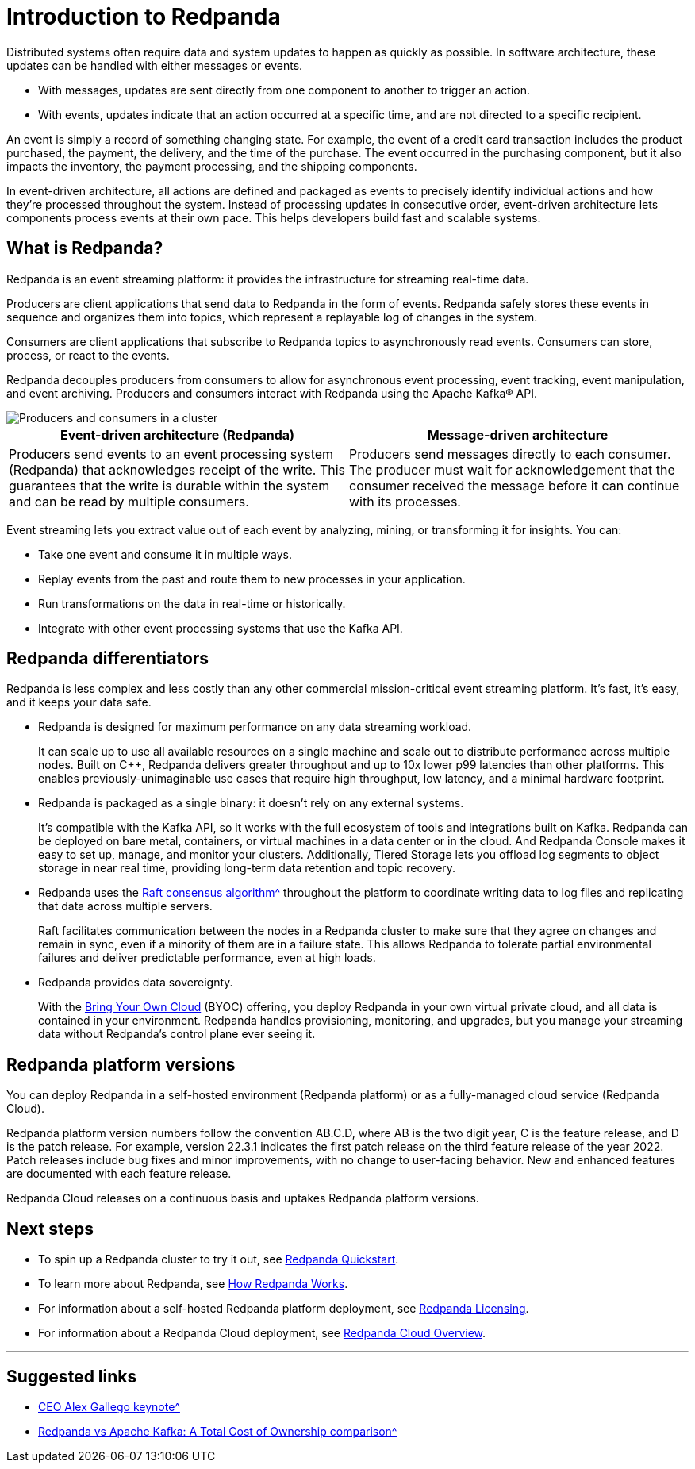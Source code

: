 = Introduction to Redpanda
:description: Learn about Redpanda event streaming.
:pp: {plus}{plus}
:page-aliases: features:intro-to-events.adoc, introduction:intro-to-events.adoc

Distributed systems often require data and system updates to happen as quickly as possible. In software architecture, these updates can be handled with either messages or events.

* With messages, updates are sent directly from one component to another to trigger an action.
* With events, updates indicate that an action occurred at a specific time, and are not directed to a specific recipient.

An event is simply a record of something changing state. For example, the event of a credit card transaction includes the product purchased, the payment, the delivery, and the time of the purchase. The event occurred in the purchasing component, but it also impacts the inventory, the payment processing, and the shipping components.

In event-driven architecture, all actions are defined and packaged as events to precisely identify individual actions and how they're processed throughout the system. Instead of processing updates in consecutive order, event-driven architecture lets components process events at their own pace. This helps developers build fast and scalable systems.

== What is Redpanda?

Redpanda is an event streaming platform: it provides the infrastructure for streaming real-time data.

Producers are client applications that send data to Redpanda in the form of events. Redpanda safely stores these events in sequence and organizes them into topics, which represent a replayable log of changes in the system.

Consumers are client applications that subscribe to Redpanda topics to asynchronously read events. Consumers can store, process, or react to the events.

Redpanda decouples producers from consumers to allow for asynchronous event processing, event tracking, event manipulation, and event archiving. Producers and consumers interact with Redpanda using the Apache Kafka® API.

image::shared:cluster.png[Producers and consumers in a cluster]

|===
| Event-driven architecture (Redpanda) | Message-driven architecture

| Producers send events to an event processing system (Redpanda) that acknowledges receipt of the write. This guarantees that the write is durable within the system and can be read by multiple consumers.
| Producers send messages directly to each consumer. The producer must wait for acknowledgement that the consumer received the message before it can continue with its processes.
|===

Event streaming lets you extract value out of each event by analyzing, mining, or transforming it for insights. You can:

* Take one event and consume it in multiple ways.
* Replay events from the past and route them to new processes in your application.
* Run transformations on the data in real-time or historically.
* Integrate with other event processing systems that use the Kafka API.

== Redpanda differentiators

Redpanda is less complex and less costly than any other commercial mission-critical event streaming platform. It's fast, it's easy, and it keeps your data safe.

* Redpanda is designed for maximum performance on any data streaming workload.
+
It can scale up to use all available resources on a single machine and scale out to distribute performance across multiple nodes. Built on C{pp}, Redpanda delivers greater throughput and up to 10x lower p99 latencies than other platforms. This enables previously-unimaginable use cases that require high throughput, low latency, and a minimal hardware footprint.

* Redpanda is packaged as a single binary: it doesn't rely on any external systems.
+
It's compatible with the Kafka API, so it works with the full ecosystem of tools and integrations built on Kafka. Redpanda can be deployed on bare metal, containers, or virtual machines in a data center or in the cloud. And Redpanda Console makes it easy to set up, manage, and monitor your clusters. Additionally, Tiered Storage lets you offload log segments to object storage in near real time, providing long-term data retention and topic recovery.

* Redpanda uses the https://raft.github.io/[Raft consensus algorithm^^] throughout the platform to coordinate writing data to log files and replicating that data across multiple servers.
+
Raft facilitates communication between the nodes in a Redpanda cluster to make sure that they agree on changes and remain in sync, even if a minority of them are in a failure state. This allows Redpanda to tolerate partial environmental failures and deliver predictable performance, even at high loads.

* Redpanda provides data sovereignty.
+
With the xref:deploy:deployment-option/cloud/cloud-overview.adoc[Bring Your Own Cloud] (BYOC) offering, you deploy Redpanda in your own virtual private cloud, and all data is contained in your environment. Redpanda handles provisioning, monitoring, and upgrades, but you manage your streaming data without Redpanda's control plane ever seeing it.

== Redpanda platform versions

You can deploy Redpanda in a self-hosted environment (Redpanda platform) or as a fully-managed cloud service (Redpanda Cloud).

Redpanda platform version numbers follow the convention AB.C.D, where AB is the two digit year, C is the feature release, and D is the patch release. For example, version 22.3.1 indicates the first patch release on the third feature release of the year 2022. Patch releases include bug fixes and minor improvements, with no change to user-facing behavior. New and enhanced features are documented with each feature release.

Redpanda Cloud releases on a continuous basis and uptakes Redpanda platform versions.

== Next steps

* To spin up a Redpanda cluster to try it out, see xref:./quick-start.adoc[Redpanda Quickstart].
* To learn more about Redpanda, see xref:./architecture.adoc[How Redpanda Works].
* For information about a self-hosted Redpanda platform deployment, see xref:./licenses.adoc[Redpanda Licensing].
* For information about a Redpanda Cloud deployment, see xref:deploy:deployment-option/cloud/cloud-overview.adoc[Redpanda Cloud Overview].

'''

== Suggested links

* https://www.youtube.com/watch?v=FEVL8cLUFOc[CEO Alex Gallego keynote^^]
* https://redpanda.com/blog/redpanda-vs-kafka-total-cost-ownership-comparison[Redpanda vs Apache Kafka: A Total Cost of Ownership comparison^^]
